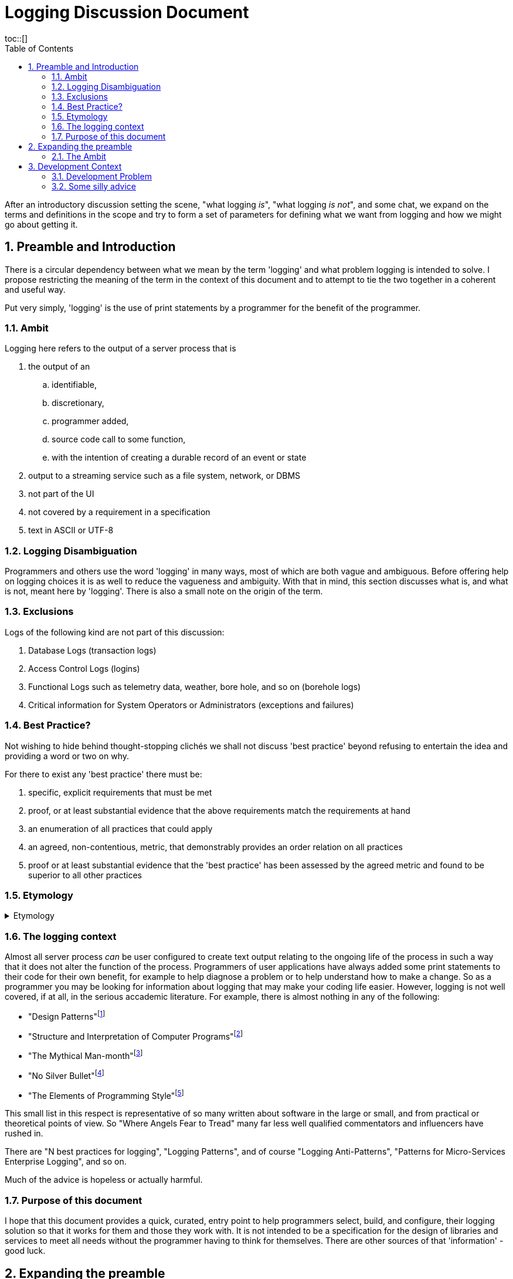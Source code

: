 = Logging Discussion Document
:toc:
:tocplacement!:
toc::[]

:sectnums:
:sectnumlevels: 4

After an introductory discussion setting the scene, "what logging _is_", "what logging _is not_", and some chat, we expand on the terms and definitions in the scope and try to form a set of parameters for defining what we want from logging and how we might go about getting it.

== Preamble and Introduction
There is a circular dependency between what we mean by the term 'logging' and what problem logging is intended to solve. I propose restricting the meaning of the term in the context of this document and to attempt to tie the two together in a coherent and useful way.

Put very simply, 'logging' is the use of print statements by a programmer for the benefit of the programmer.

=== Ambit
Logging here refers to the output of a server process that is


. the output of an
.. identifiable,
.. discretionary,
.. programmer added,
.. source code call to some function,
.. with the intention of creating a durable record of an event or state
. output to a streaming service such as a file system, network, or DBMS
. not part of the UI
. not covered by a requirement in a specification
. text in ASCII or UTF-8



=== Logging Disambiguation
Programmers and others use the word 'logging' in many ways, most of which are both vague and ambiguous. Before offering help on logging choices it is as well to reduce the vagueness and ambiguity.
With that in mind, this section discusses what is, and what is not, meant here by 'logging'.
There is also a small note on the origin of the term.

=== Exclusions
Logs of the following kind are not part of this discussion:

. Database Logs (transaction logs)
. Access Control Logs (logins)
. Functional Logs such as telemetry data, weather, bore hole, and so on (borehole logs)
. Critical information for System Operators or Administrators (exceptions and failures)


=== Best Practice?
Not wishing to hide behind thought-stopping clich&#233;s we shall not discuss 'best practice' beyond refusing to entertain the idea and providing a word or two on why.

For there to exist any 'best practice' there must be:

. specific, explicit requirements that must be met
. proof, or at least substantial evidence that the above requirements match the requirements at hand
. an enumeration of all practices that could apply
. an agreed, non-contentious, metric, that demonstrably provides an order relation on all practices
. proof or at least substantial evidence that the 'best practice' has been assessed by the agreed metric and found to be superior to all other practices



=== Etymology
.Etymology
[%collapsible]
====
As an aside and for interest only, a brief description of how the word 'log' came to be so confused.

A sailor would throw a wood log overboard near the bow of a ship and the time it took to pass a given point aft would indicate the speed of the ship through the water.
Over time, this became a special purpose piece of wood attached to a knotted rope that would be payed out for a set time and the number of knots that were payed out indicated the speed, in knots, of the ship.

The speed would be recorded in a log book and would help reckon the distance travelled. Note that this kind of log book is unrelated to a book of logs, or log tables; 'log' there, coming from 'logarithm' with an entirely different etymology.
====


=== The logging context
Almost all server process _can_ be user configured to create text output relating to the ongoing life of the process in such a way that it does not alter the function of the process.
Programmers of user applications have always added some print statements to their code for their own benefit, for example to help diagnose a problem or to help understand how to make a change.
So as a programmer you may be looking for information about logging that may make your coding life easier.
However, logging is not well covered, if at all, in the serious accademic literature. For example, there is almost nothing in any of the following:

* "Design Patterns"footnote:["Design Patterns: elements of reusable object-oriented software" Gamma, Erich, et al] 
* "Structure and Interpretation of Computer Programs"footnote:["Structure and Interpretation of Computer Programs" Abelson, Harold et al]
* "The Mythical Man-month"footnote:["The Mythical Man-month" Brooks, Frederick P. Jr]
* "No Silver Bullet"footnote:["No Silver Bullet" Brooks, Frederick P. Jr]
* "The Elements of Programming Style"footnote:["The Elements of Programming Style" Kernighan, Brian]

This small list in this respect is representative of so many written about software in the large or small, and from practical or theoretical points of view. So "Where Angels Fear to Tread" many far less well qualified commentators and influencers have rushed in.

There are "N best practices for logging", "Logging Patterns", and of course "Logging Anti-Patterns", "Patterns for Micro-Services Enterprise Logging", and so on. 

Much of the advice is hopeless or actually harmful. 

=== Purpose of this document
I hope that this document provides a quick, curated, entry point to help programmers select, build, and configure, their logging solution so that it works for them and those they work with.
It is not intended to be a specification for the design of libraries and services to meet all needs without the programmer having to think for themselves. There are other sources of that 'information' - good luck.

== Expanding the preamble

=== The Ambit
What follows is an explanation of the restrictions shown in the Ambit section above. Some restrictions may raise eyebrows but I hope I can convince you that they are mostly useful.


==== identifiable
It is desireable to be able to match some information in a log stream with a single place in the source code responsible for the output. The log statement should be part of the source code and not automatically added by an instrumentation process as part of the tool chain.
Like assertions, log statements tell developers something about the code. They form an important part of the implementation but not part of the design.

==== discretionary
The programmer chooses where to place log statements. Like comments, each log statement in the code should carry its weight. Whether the log statement actually produces output each time the line is reached is also discretionary and can be controlled by environmental, compile time, or run time conditions.

==== programmer added
It is up to the programmer to add log statements. This might seem obvious but there are many languages and tools that offer tracing facilities to monitor, either transiently, or durably, the execution path of a program. Such log output is not considered here.

==== source code call to some function
It is the job of source code and not the byte code, or P code, interpreter to generate log output. It is also to be expected that a user defined function be called and not a language feature.

==== with the intention of creating a durable record of an event or state
Programmer intention is perhaps the most important aspect to logging. Some benefit to the programmer must have been forseen by adding a line of code that is not necessary to meet functional requirements. I am not refering here to 'shotgun' logging.

The record could simply show that a certain line in the code had been executed and such would constitute an event. This may be sufficient but often a breakpoint would have achieved the same effect with an attended execution of the process. For unattended running, it is more likely that some execution state be revealed.

==== output to a streaming service such as a file system, network, or DBMS
Log output should be durable so that it can be reviewed in the light of some surprise non-conformance event.
Typically the code writing a log message will inherit some log stream from a containing program or framework and 

Calls to external services such as contacting an MTA via IMAP would not constitute logging.

==== not part of the UI
Flashing screens and beeps are not logging.

Client processes can log too but these days, for better or worse, UI means a browser and client logging should not be visible to the user.

==== not covered by a requirement in a specification

==== text in ASCII or UTF-8


== Development Context
Although some programmers may have only to consider their own code, most will be working in a heterogeneous environment. If you have constraints over some or all technical choices, you may still have scope to choose how you use those libraries and subsystems.

You will most likely be writing code for a system that has applications running on operating systems from more than one vendor, in more than one language, and libraries from more than source including open source and multiple commercial vendors.



=== Development Problem
Usually, a solution is proposed to solve a problem and is assessed against that problem. 
However, for Logging it seems that even a na&iuml;ve problem description is awkward. 
You cannot know, in advance, what exceptional error situation will occur and what state and path data you would like to have at your disposal to assist with your problem resolution. 
In short, if you knew what was going to go wrong you would do something to prevent it.


=== Some silly advice
Logs must be namespaced and have an assigned severity level (e.g. trace, debug, info, warn, error, fatal).


